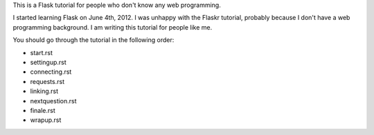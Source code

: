This is a Flask tutorial for people who don't know any web programming.

I started learning Flask on June 4th, 2012.  I was unhappy with the Flaskr tutorial, probably because I don't have a web programming background.  I am writing this tutorial for people like me.

You should go through the tutorial in the following order:

- start.rst
- settingup.rst
- connecting.rst
- requests.rst
- linking.rst
- nextquestion.rst
- finale.rst
- wrapup.rst

